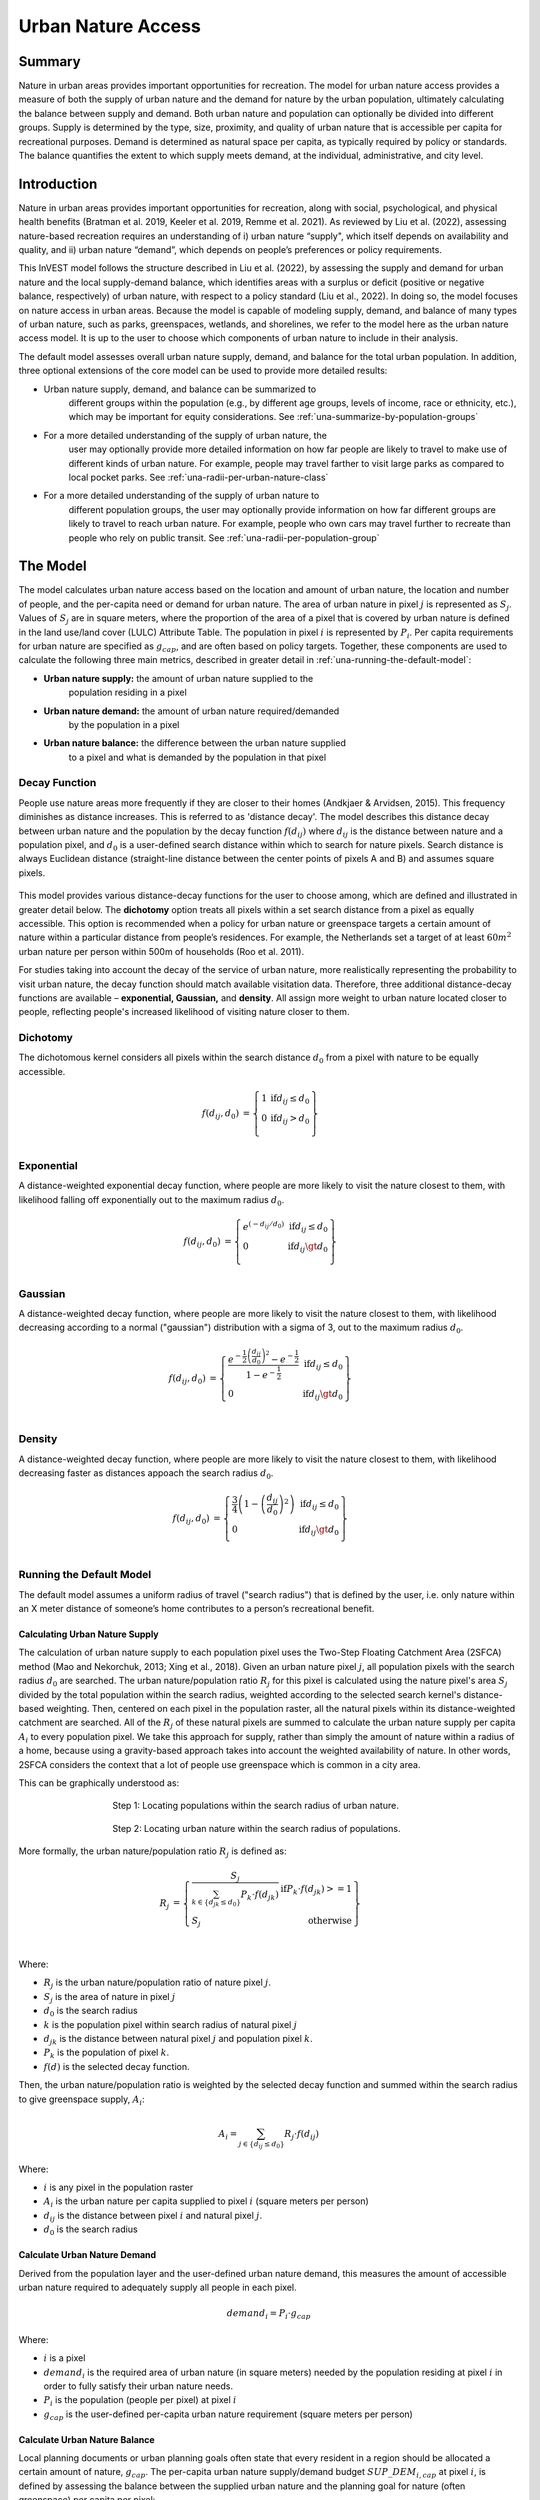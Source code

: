 ===================
Urban Nature Access
===================

Summary
=======

Nature in urban areas provides important opportunities for recreation.
The model for urban nature access provides a measure of both the supply
of urban nature and the demand for nature by the urban population,
ultimately calculating the balance between supply and demand. Both urban
nature and population can optionally be divided into different groups.
Supply is determined by the type, size, proximity, and quality of urban nature
that is accessible per capita for recreational purposes. Demand is
determined as natural space per capita, as typically required by policy
or standards. The balance quantifies the extent to which supply meets
demand, at the individual, administrative, and city level.

Introduction
============

Nature in urban areas provides important opportunities for recreation,
along with social, psychological, and physical health benefits (Bratman
et al. 2019, Keeler et al. 2019, Remme et al. 2021). As reviewed by Liu
et al. (2022), assessing nature-based recreation requires an
understanding of i) urban nature “supply", which itself depends on
availability and quality, and ii) urban nature “demand”, which depends
on people’s preferences or policy requirements.

This InVEST model follows the structure described in Liu et al. (2022),
by assessing the supply and demand for urban nature and the local
supply-demand balance, which identifies areas with a surplus or deficit
(positive or negative balance, respectively) of urban nature, with
respect to a policy standard (Liu et al., 2022). In doing so, the model
focuses on nature access in urban areas. Because the model is capable of
modeling supply, demand, and balance of many types of urban nature, such
as parks, greenspaces, wetlands, and shorelines, we refer to the model
here as the urban nature access model. It is up to the user to choose
which components of urban nature to include in their analysis.

The default model assesses overall urban nature supply, demand, and
balance for the total urban population. In addition, three optional
extensions of the core model can be used to provide more detailed
results:

-  Urban nature supply, demand, and balance can be summarized to
      different groups within the population (e.g., by different age
      groups, levels of income, race or ethnicity, etc.), which may be
      important for equity considerations. See
      :ref:`una-summarize-by-population-groups`

-  For a more detailed understanding of the supply of urban nature, the
      user may optionally provide more detailed information on how far
      people are likely to travel to make use of different kinds of
      urban nature. For example, people may travel farther to visit
      large parks as compared to local pocket parks. See
      :ref:`una-radii-per-urban-nature-class`

-  For a more detailed understanding of the supply of urban nature to
      different population groups, the user may optionally provide
      information on how far different groups are likely to travel to
      reach urban nature. For example, people who own cars may travel
      further to recreate than people who rely on public transit.
      See :ref:`una-radii-per-population-group`

The Model
=========

The model calculates urban nature access based on the location and
amount of urban nature, the location and number of people, and the
per-capita need or demand for urban nature. The area of urban nature in pixel
:math:`j` is represented as :math:`S_j`. Values of :math:`S_j` are in square
meters, where the proportion of the area of a pixel that is covered by urban
nature is defined in the land use/land cover (LULC) Attribute Table. The population in pixel
:math:`i` is represented by :math:`P_i`. Per capita requirements for urban
nature are specified as :math:`g_{cap}`, and are often based on policy targets.
Together, these components are used to calculate the following three main
metrics, described in greater detail in :ref:`una-running-the-default-model`:

-  **Urban nature supply:** the amount of urban nature supplied to the
      population residing in a pixel

-  **Urban nature demand:** the amount of urban nature required/demanded
      by the population in a pixel

-  **Urban nature balance:** the difference between the urban nature supplied
      to a pixel and what is demanded by the population in that pixel 

Decay Function
--------------

People use nature areas more frequently if they are closer to their
homes (Andkjaer & Arvidsen, 2015). This frequency diminishes as distance
increases. This is referred to as 'distance decay'. The model describes
this distance decay between urban nature and the population by the decay
function :math:`f\left( d_{ij} \right)` where :math:`d_{ij}` is the
distance between nature and a population pixel, and :math:`d_{0}` is a user-defined
search distance within which to search for nature pixels. Search distance is
always Euclidean distance (straight-line distance between the
center points of pixels A and B) and assumes square pixels.

  .. figure:: ./urban_nature_access/decay_function_intro.png
          :align: center
          :figwidth: 400px

This model provides various distance-decay functions for the user to
choose among, which are defined and illustrated in greater detail below.
The **dichotomy** option treats all pixels within a set search distance
from a pixel as equally accessible. This option is recommended when a
policy for urban nature or greenspace targets a certain amount of nature
within a particular distance from people’s residences. For example, the
Netherlands set a target of at least :math:`60m^2` urban nature per person
within 500m of households (Roo et al. 2011).

For studies taking into account the decay of the service of urban nature, more
realistically representing the probability to visit urban nature, the
decay function should match available visitation data. Therefore, three
additional distance-decay functions are available – **exponential,
Gaussian,** and **density**. All assign more weight to urban nature
located closer to people, reflecting people's increased likelihood of
visiting nature closer to them.

Dichotomy
---------

The dichotomous kernel considers all pixels within the search distance
:math:`d_{0}` from a pixel with nature to be equally accessible. 

.. math::

        \begin{align*}
        f(d_{ij}, d_0) &= \left\{\begin{array}{lr}
                1 & \text{if} d_{ij} \leq d_0 \\
                0 & \text{if} d_{ij} > d_0 \\
        \end{array}\right\} \\
        \end{align*}


.. figure:: ./urban_nature_access/kernel-dichotomy.png
        :align: center
        :figwidth: 500px


Exponential
-----------

A distance-weighted exponential decay function, where people are more likely to visit the nature closest to them, with likelihood falling off exponentially out to the maximum radius :math:`d_{0}`.

.. math::

        \begin{align*}
        f(d_{ij}, d_0) &= \left\{\begin{array}{lr}
                e^{(-d_{ij}/d_0)} & \text{if} d_{ij} \leq d_0 \\
                0 & \text{if} d_{ij} \gt d_0 \\
        \end{array}\right\} \\
        \end{align*}

.. figure:: ./urban_nature_access/kernel-exponential.png
        :align: center
        :figwidth: 500px

..
  Power
  *****

  The power kernel requires the user to define their own rate of decay, defined
  by the user's selection of the parameter :math:`\beta`.

  .. math::

          \begin{align*}
          f(d_{ij}, d_0) &= \left\{\begin{array}{lr}
                  d_{ij}^{(-\beta)} & \text{if} d_{ij} \leq d_0 \\
                  0 & \text{if} d_{ij} \gt d_0 \\
          \end{array}\right\} \\
          \end{align*}

  .. figure:: ./urban_nature_access/kernel-power.png
          :align: center
          :figwidth: 500px


Gaussian
--------

A distance-weighted decay function, where people are more likely to visit the nature closest to them, with
likelihood decreasing according to a normal ("gaussian") distribution with a sigma of 3, out to the maximum radius
:math:`d_{0}`.

.. math::

        \begin{align*}
        f(d_{ij}, d_0) &= \left\{\begin{array}{lr}
                \frac{e^{-\frac{1}{2}\left ( \frac{d_{ij}}{d_0} \right )^2}-e^{-\frac{1}{2}}}{1-e^{-\frac{1}{2}}} & \text{if} d_{ij} \leq d_0 \\
                0 & \text{if} d_{ij} \gt d_0 \\
        \end{array}\right\} \\
        \end{align*}

.. figure:: ./urban_nature_access/kernel-gaussian.png
        :align: center
        :figwidth: 500px

Density
-------

A distance-weighted decay function, where people are more likely to visit the nature closest to them, with
likelihood decreasing faster as distances appoach the search radius :math:`d_{0}`.

.. math::

        \begin{align*}
        f(d_{ij}, d_0) &= \left\{\begin{array}{lr}
                \frac{3}{4}\left(1-\left(\frac{d_{ij}}{d_{0}}\right)^{2}\right) & \text{if} d_{ij} \leq d_0 \\
                0 & \text{if} d_{ij} \gt d_0 \\
        \end{array}\right\} \\
        \end{align*}

.. figure:: ./urban_nature_access/kernel-density.png
        :align: center
        :figwidth: 500px


.. _una-running-the-default-model:

Running the Default Model
-------------------------

The default model assumes a uniform radius of travel ("search radius")
that is defined by the user, i.e. only nature within an X meter distance
of someone’s home contributes to a person’s recreational benefit.

Calculating Urban Nature Supply
~~~~~~~~~~~~~~~~~~~~~~~~~~~~~~~

The calculation of urban nature supply to each population pixel uses the
Two-Step Floating Catchment Area (2SFCA) method (Mao and Nekorchuk,
2013; Xing et al., 2018). Given an urban nature pixel :math:`j`, all
population pixels with the search radius :math:`d_{0}` are searched. The
urban nature/population ratio :math:`R_{j}` for this pixel is calculated
using the nature pixel's area :math:`S_{j}` divided by the total
population within the search radius, weighted according to the selected
search kernel's distance-based weighting. Then, centered on each pixel
in the population raster, all the natural pixels within its
distance-weighted catchment are searched. All of the :math:`R_{j}` of
these natural pixels are summed to calculate the urban nature supply per
capita :math:`A_{i}` to every population pixel. We take this approach for supply, rather than simply the amount of nature within a radius of a home, because using a gravity-based approach takes into account the weighted availability of nature. In other words, 2SFCA considers the context that a lot of people use greenspace which is common in a city area.

This can be graphically understood as:

.. figure:: ./urban_nature_access/2SFCA-step1_v2.png
        :align: center
        :figwidth: 500px

        Step 1: Locating populations within the search radius of urban nature.

.. figure:: ./urban_nature_access/2SFCA-step2_v2.png
        :align: center
        :figwidth: 500px

        Step 2: Locating urban nature within the search radius of populations.


More formally, the urban nature/population ratio :math:`R_{j}` is
defined as:

.. math::
        \begin{align*}
        R_j &= \left\{\begin{array}{lr}
                \frac{S_j}{\sum_{k \in \left\{d_{jk} \leq d_0  \right\}} P_k \cdot f(d_{jk})} & \text{if} P_k \cdot f(d_{jk}) >= 1 \\
                S_j & \text{otherwise} \\
        \end{array}\right\} \\
        \end{align*}

Where:

-  :math:`R_{j}` is the urban nature/population ratio of nature pixel :math:`j`.
-  :math:`S_{j}` is the area of nature in pixel :math:`j`
-  :math:`d_{0}` is the search radius
-  :math:`k` is the population pixel within search radius of natural pixel :math:`j`
-  :math:`d_{jk}` is the distance between natural pixel :math:`j` and population pixel :math:`k`.
-  :math:`P_{k}` is the population of pixel :math:`k`.
-  :math:`f(d)` is the selected decay function.

Then, the urban nature/population ratio is weighted by the selected
decay function and summed within the search radius to give greenspace
supply, :math:`A_{i}`:

.. math::

        A_i = \sum_{j \in \left\{d_{ij} \leq d_0  \right\}} R_j \cdot f(d_{ij})

Where:

-  :math:`i` is any pixel in the population raster
-  :math:`A_{i}` is the urban nature per capita supplied to pixel :math:`i` (square meters per person)
-  :math:`d_{ij}` is the distance between pixel :math:`i` and natural pixel :math:`j`.
-  :math:`d_{0}` is the search radius


Calculate Urban Nature Demand
~~~~~~~~~~~~~~~~~~~~~~~~~~~~~

Derived from the population layer and the user-defined urban nature
demand, this measures the amount of accessible urban nature required to
adequately supply all people in each pixel.

.. math::
        demand_{i} = P_{i} \cdot g_{cap}

Where:

-  :math:`i` is a pixel
-  :math:`demand_{i}` is the required area of urban nature (in square meters) needed by the population residing at pixel :math:`i` in order to fully satisfy their urban nature needs.
-  :math:`P_{i}` is the population (people per pixel) at pixel :math:`i`
-  :math:`g_{cap}` is the user-defined per-capita urban nature requirement (square meters per person)


Calculate Urban Nature Balance
~~~~~~~~~~~~~~~~~~~~~~~~~~~~~~

Local planning documents or urban planning goals often state that every
resident in a region should be allocated a certain amount of nature,
:math:`g_{cap}`. The per-capita urban nature supply/demand budget
:math:`SUP\_ DEM_{i,cap}` at pixel :math:`i`, is defined by assessing
the balance between the supplied urban nature and the planning goal for
nature (often greenspace) per capita per pixel:

.. math::
        SUP\_DEM_{i,cap} = A_i - g_{cap}

To determine the balance for all people in each pixel,
:math:`SUP\_ DEM_{i,cap}` is multiplied by the population :math:`P_{i}`
at pixel :math:`i`:

.. math::

        SUP\_DEM_{i} = SUP\_DEM_{i,cap} \cdot P_i


Calculate Accessible Urban Nature
~~~~~~~~~~~~~~~~~~~~~~~~~~~~~~~~~

It is often useful to find the total area within the given search radius, given by:

.. math::
        accessible_{i} = \sum_{j \in \left\{d_{ij} \leq d_{0} \right\}}{S_j \cdot f(d_{ij})}

Where :math:`accessible_{i}` is the total area of urban nature accessible to
pixel :math:`i` within the search radius :math:`d_0`, weighted by the decay
function.


Summarizing Outputs to Administrative Units
~~~~~~~~~~~~~~~~~~~~~~~~~~~~~~~~~~~~~~~~~~~

The user must provide a vector with administrative unit boundaries that
may represent any district level that the user is interested in. These
boundaries are needed to obtain administrative-level measurements.

The administrative level supply/demand balance is the sum of the balance
of each pixel :math:`i` within the administrative boundary :math:`adm`:

.. math::

        SUP\_DEM_{adm} = \sum_{i \in \left\{adm \right\}} SUP\_DEM_i

:math:`SUP\_ DEM_{adm}` indicates how much urban nature, in square
meters, is under- or over-supplied in an administrative unit.

The average per-capita urban nature supply/demand balance is also
calculated at the administrative level:

.. math::

        SUP\_DEM_{adm,cap} = \frac{SUP\_DEM_{adm}}{P_{adm}}

Where :math:`P_{adm}` is the total population within the administrative
boundary.

When :math:`SUP\_ DEM_{i,cap} < 0` on any given pixel :math:`i`, it
indicates that people in this pixel are under-supplied with urban
nature. Summing up these populations across all pixels within an
administrative unit provides the number of people in an administrative
unit with an urban nature deficit, :math:`Pund_{adm}`, relative to the
recommended urban nature :math:`g_{cap}`:

.. math::
        Pund_{adm} = \sum_{i \in \{adm\}}
                \left\{
                        \begin{array}{lr}
                        P_{i} & \text{if} SUP\_DEM_{i,cap} < 0 \\
                        0 & \text{otherwise} \\
                        \end{array}
                \right\}

Similarly, the same rationale is applied to find the number of people
with an urban nature surplus in an administrative unit,
:math:`Povr_{adm}`, relative to the recommended urban nature
:math:`g_{cap}`:

.. math::
        Povr_{adm} = \sum_{i \in \{adm\}}
                \left\{
                        \begin{array}{lr}
                        P_{i} & \text{if} SUP\_DEM_{i,cap} > 0 \\
                        0 & \text{otherwise} \\
                        \end{array}
                \right\}


.. _una-radii-per-urban-nature-class:

Running the Model with Radii Defined Per Urban Nature Class
-----------------------------------------------------------

Urban nature has different types. Pocket parks provide convenient
recreation experience nearby, while municipal parks attract people from
more distant places. If the user has data to split the types of urban
nature and to adjust the travel distance for each type of urban nature,
the accessibility of each type of urban nature to pixel :math:`i` can be
calculated using the class-specific radius. These urban nature types and
their associated search radii are provided to the model by user input in
the Land Use Land Cover (LULC) attribute table. Each type of LULC
classification marked as urban nature will be calculated separately in
order to give more detailed results concerning the accessible urban
nature of each type. It is up to the user to decide how to split the
urban nature.

If :math:`r` is the type of urban nature, :math:`j` is an urban nature
pixel of :math:`r` type, :math:`d_{0,r}` is the search radius for
:math:`r` type of urban nature , then the urban nature/population ratio
for this urban nature type is calculated by the area of this urban
nature divided by the population within the radius weighted by the
user's selection of distance-weighted decay function:

.. math::
        R_{j,r} = \frac{S_{j,r}}{
                        \sum_{k \in \{d_{kj} \leq d_{0,r}\}}{P_k \cdot f(d_{jk})}
                }

The accessibility of urban nature type :math:`r`, :math:`A_{i,r}` to
pixel :math:`i` is calculated by summing up the distance-weighted
:math:`R_{j,r}` within the search radius:

.. math::
        A_{i,r} = \sum_{j \in d_{ij} \leq d_{0,r}}{R_{j,r} \cdot f(d_{ij})}

The total urban nature supplied to pixel :math:`i`, :math:`A_{i}` is
calculated by adding up the :math:`A_{i,r}` across all types of urban
nature:

.. math::
        A_i = \sum_{r=1}^{r}{A_{i,r}}

Accessible urban nature in this mode is calculated by:

.. math::
        accessible_{i,r} = \sum_{j \in \left\{d_{ij} \leq d_{0,r} \right\}}{S_{j,r} \cdot f(d_{ij})}

Where :math:`accessible_{i,r}` is the total area of urban nature of class
:math:`r` accessible within the search radius, weighted by the decay function.
:math:`S_{j,r}` is the area of urban nature on pixel :math:`j` of urban nature
class :math:`r`.

Other steps and outputs are the same as in the core model.


.. _una-summarize-by-population-groups:

Running the Model with Results Summarized by Population Groups
--------------------------------------------------------------

The user has the option to provide population characteristics indicating
the proportion of the total population that belong to a given
population group within each administrative unit. Examples of population
groups might be age or income brackets. The user will decide how to
split the population according to data availability and the study
objective.

To analyze the supply-demand balance for certain groups within the
general population, an additional calculation is done for each group
:math:`gn`, given the proportion of the group in the total population of
an administrative unit, :math:`Rp,gn`.

For the undersupplied population within group :math:`gn` and
administrative unit :math:`adm`, this is defined as:

.. math::
        Pund_{adm,gn} = Pund_{adm} \cdot Rp,gn

And for the oversupplied population within group :math:`gn` and
administrative unit :math:`adm`:

.. math::
        Povr_{adm,gn} = Povr_{adm} \cdot Rp,gn

The user may wish to conduct further correlation analysis between
population characteristics and the above outputs to see if certain
groups of people are associated with deficit or surplus urban nature
supply at different levels.


.. _una-radii-per-population-group:

Running the Model with Radii Defined per Population Group
---------------------------------------------------------

The search radius has an important impact on urban nature supply and
different populations have different radii. For example, people with a
car can travel further for recreation, or elderly people may travel
shorter distances (Liu et al., 2022). This group-specific search radius
:math:`d_{0,gn}`, is defined by the user for each group :math:`gn` along
with the proportion of the total population within an administrative
unit belonging to this group. Given these two group-specific pieces of
information, the urban nature supplied to each group in a pixel,
:math:`A_{i,gn}` can be obtained.

First, the urban nature area will be divided among the population within
its search radius, :math:`R_{j}`. Since different groups have different
radii (see Figure below), the total served population is the sum of each
group within their respective search radius. Population at pixel
:math:`i` consists of different groups. The size of the group :math:`gn`
in pixel :math:`i` is calculated by:

.. math::
        P_{i,gn} = P_i \cdot Rp,gn

where :math:`P_{i}` is the population at pixel :math:`i`, and
:math:`Rp,gn` is the proportion of this group in the total population
within each individual administrative unit.

.. math::
        R_j  = \frac{S_j}{
                        \sum_{gn=1}^{gn} \left( \sum_{k \in \{d_{kj} \leq d_{0,gn} \}}{ P_{k,gn} \cdot f(d_{jk})} \right)
                }

.. figure:: ./urban_nature_access/travel-distance-pop-groups.png
   :width: 5.18229in
   :height: 2.56746in

   Urban nature provides service to older adults within d0, g1
   (the radius for this population group), and provides service to younger
   adults within d0, g2 (the radius for that population group).

Urban nature supply to group :math:`gn` by pixel :math:`i` is calculated
by (and conceptually exemplified in the Figure below):

.. math::
        A_{i,gn} = \sum_{j \in \{d_{ij} \leq d_{0,gn}\}} R_j \cdot f(d_{ij})

.. figure:: ./urban_nature_access/travel-distance-pop-groups-detail.png
   :width: 6.5in
   :height: 2.125in

   Aged population only receive service from greenspace within d0,
   g1, i.e., greenspace A; Younger adults receive service from greenspaces
   within d0, g2, i.e., greenspace A and greenspace B.

The average urban nature supply per capita to pixel :math:`i` is
calculated by a weighted sum of :math:`A_{i,gn}`:

.. math::
        A_i = \sum_{n=1}^{n}{A_{i,gn} \cdot Rp,gn}

The per-capita urban nature balance at pixel :math:`i`,
:math:`SUP\_ DEM_{i,cap}` is defined by assessing the difference between
the supplied urban nature to pixel :math:`i` and the user-defined
planning goal for urban nature per capita, :math:`g_{cap}`:

.. math::
        SUP\_DEM_{i,cap} = A_i - g_{cap}

The per-capita urban nature balance of group :math:`gn` at pixel
:math:`i` (:math:`SUP\_ DEM_{i,cap,gn}`) is defined by assessing the
difference between the supplied urban nature to group :math:`gn` at
pixel :math:`i` and the planning goal for urban nature per capita,
:math:`g_{cap}`:

.. math::
        SUP\_DEM_{i,cap,gn} = A_{i,gn} - g_{cap}

:math:`P_{i,gn}` is the population of group :math:`gn` at pixel
:math:`i`. The population of the group :math:`gn` in pixel :math:`i`
multiplied by the per capita urban nature balance of the same group,
(:math:`SUP\_ DEM_{i,cap,gn}`), will give the urban nature area
supply-demand balance of that group at pixel :math:`i`. Summing the
supply-demand balance of all groups at pixel *i* will generate the
supply-demand balance for all people at pixel *i*
(:math:`SUP\_ DEM_{i}`).

.. math::
        SUP\_DEM_i = \sum_{gn=1}^{gn}{SUP\_DEM_{i,cap,gn} \cdot P_{i,gn}}

Summing the supply-demand balance at each pixel within administrative
units will result in the administrative level supply-demand balance.

.. math::
        SUP\_DEM_{adm} = \sum_{i=1}^{i}{SUP\_DEM_i}

To give an administrative level per capita urban nature supply-demand
balance, administrative level urban nature supply and demand balance
:math:`SUP\_ DEM_{adm}` is divided by the total population of the
administrative unit :math:`P_{adm}`:

.. math::
        SUP\_DEM_{adm,cap} = \frac{SUP\_DEM_{adm}}{P_{adm}}

To calculate the average per-capita supply-demand balance of group
:math:`gn` with an administrative unit :math:`adm`, the model multiplies
the greenspace balance :math:`SUP\_ DEM_{i,cap,gn}` by the population of
group :math:`gn` at pixel :math:`i`, and then summed up for all pixels
in :math:`adm` and divided by the population of group :math:`gn` within
:math:`adm`.

.. math::
        SUP\_DEM_{adm,cap,gn} = \frac{
                        \sum_{i \in \{adm\}}{SUP\_DEM_{i,cap,gn} \cdot P_{i,gn}}
                }{
                        P_{adm,gn}
                }

To analyze the supply-demand balance for certain groups within the
general population, an additional calculation is done.

The population of group :math:`gn` who has a urban nature deficit within
administrative unit :math:`adm` is given by:

.. math::
        Pund_{adm,gn} = \sum_{i \in \{adm\}}
                \left\{
                        \begin{array}{lr}
                        P_{i,gn} & \text{if} SUP\_DEM_{i,cap,gn} < 0 \\
                        0 & \text{otherwise} \\
                        \end{array}
                \right\}


The total under-supplied population within administrative unit
:math:`adm` is given by:

.. math::
        Pund_{adm} = \sum_{gn=1}^{gn}{Pund_{adm,gn}}

The population of group :math:`gn` who has a urban nature surplus within
administrative unit :math:`adm` is given by:

.. math::
        Povr_{adm,gn} = \sum_{i \in \{adm\}}
                \left\{
                        \begin{array}{lr}
                        P_{i,gn} & \text{if} SUP\_DEM_{i,cap,gn} > 0 \\
                        0 & \text{otherwise} \\
                        \end{array}
                \right\}

The total over-supplied population within administrative unit
:math:`adm` is given by:

.. math::
        Povr_{adm} = \sum_{gn=1}^{gn}{Povr_{adm,gn}}

Accessible urban nature in this mode is calculated by:

.. math::
        accessible_{i,gn} = \sum_{j \in \left\{d_{ij} \leq d_0 \right\}} S_{j,gn} \cdot f(d_{ij})

Where :math:`accessible_{i,gn}` is the total area of urban nature  accessible
to population group :math:`gn` within the search radius, weighted by the decay
function. :math:`S_{j,gn}` is the area of urban nature on pixel :math:`j`
accessible to group :math:`gn`.


Limitations and Simplifications
===============================

Search distances (radii) are Euclidian (straight-line), the model does not consider roads or other real-world walking/transportation constraints.

The model does not take into account the total size of greenspace patches, it only evaluates the different greenspace classes and their attributes per pixel. A workaround for this could be to define different land use classes based on size, such as "small parks" and "large parks". Then you can define a different visitation radius for each size class.

Demand uses a generic calculation (m2 per capita), while citites often take different approaches to quantifying demand. Additionally, there are no official international metrics for demand that can be easily applied, so local knowledge is needed.

Model output can be used as a proxy for recreation and health benefits, but it is not an ideal indicator for the complexity of human-nature relationships.


Data Needs
==========

.. note::
    Sample data are supplied to provide examples of requirements and
    formatting.

.. note::
    All spatial inputs must be in the same projected coordinate system and
    in linear meter units. Outputs will be resampled to match the
    squared-off resolution and spatial projection of the LULC.

-  :investspec:`urban_nature_access workspace_dir`

-  :investspec:`urban_nature_access results_suffix`

-  :investspec:`urban_nature_access lulc_raster_path`

-  :investspec:`urban_nature_access lulc_attribute_table`

   Columns:

   -  :investspec:`urban_nature_access lulc_attribute_table.columns.lucode`
   -  :investspec:`urban_nature_access lulc_attribute_table.columns.urban_nature`
   -  :investspec:`urban_nature_access lulc_attribute_table.columns.search_radius_m`

-  :investspec:`urban_nature_access population_raster_path`

-  :investspec:`urban_nature_access admin_boundaries_vector_path`

      Fields:

      -  :investspec:`urban_nature_access admin_boundaries_vector_path.fields.pop_[POP_GROUP]`

      Example attribute table for an administrative boundaries vector
      with 3 geometries:

      +--------------+----------------+
      | **pop_male** | **pop_female** |
      +==============+================+
      | 0.56         | 0.44           |
      +--------------+----------------+
      | 0.42         | 0.58           |
      +--------------+----------------+
      | 0.38         | 0.62           |
      +--------------+----------------+

-  :investspec:`urban_nature_access urban_nature_demand`

-  :investspec:`urban_nature_access decay_function`

-  :investspec:`urban_nature_access search_radius_mode`

-  :investspec:`urban_nature_access aggregate_by_pop_group`

-  :investspec:`urban_nature_access search_radius`

-  :investspec:`urban_nature_access population_group_radii_table`

    Columns:

    -  :investspec:`urban_nature_access population_group_radii_table.columns.pop_group`

    -  :investspec:`urban_nature_access population_group_radii_table.columns.search_radius_m`

    Example of a table matching the groups in the administrative
    boundaries vector above:

    +---------------+---------------------+
    | **pop_group** | **search_radius_m** |
    +===============+=====================+
    | pop_male      | 900                 |
    +---------------+---------------------+
    | pop_female    | 1200                |
    +---------------+---------------------+

..
    -  :investspec:`urban_nature_access decay_function_power_beta`

Interpreting Results
====================

Output Folder
-------------

-  **output/urban_nature_supply_percapita.tif** The calculated supply of urban
      nature. Units: urban nature per capita supplied to pixel i (square
      meters per person).

-  **outputs/urban_nature_demand.tif** The required area of urban nature
      needed by the population residing each pixel in order to fully
      satisfy their urban nature needs. Higher values indicate a greater
      demand for accessible urban nature from the surrounding area.
      Units: square meters urban nature per pixel.

-  **output/urban_nature_balance_percapita.tif** The pixel-level value
      of urban nature balance per capita. Positive pixel values indicate
      an oversupply of urban nature relative to the stated urban nature
      demand. Negative values indicate an undersupply of urban nature
      relative to the stated urban naturedemand. This output is of
      particular interest to interpret where individuals are most nature
      deprived. Units: Square meters of urban nature deficit or
      oversupply per person.

-  **outputs/urban_nature_balance_totalpop.tif** The urban nature balance
      for the total population in a pixel. Positive pixel values
      indicate an oversupply of urban nature relative to the stated
      urban nature demand. Negative values indicate an undersupply of
      urban nature relative to the stated urban nature demand. This
      output is of particular relevance to understand the total amount
      of nature deficit for the population in a particular pixel. Units:
      square meters of urban nature deficit or oversupply per pixel.

-  **output/admin_boundaries.gpkg** A copy of the user's administrative
      boundaries vector with a single layer.

   -  SUP_DEMadm_cap - the average urban nature supply/demand balance
         available per person within this administrative unit.

   -  Pund_adm - the total population within the administrative unit
         that is undersupplied with urban nature.

   -  Povr_adm - the total population within the administrative unit
         that is oversupplied with urban nature.

   If the user has selected to aggregate results by population group or
      has elected to run the model with search radii defined per
      population group, these additional fields will be created:

   -  SUP_DEMadm_cap_[POP_GROUP] - the average urban nature supply/demand
         balance available per person in population group POP_GROUP
         within this administrative unit.

   -  Pund_adm_[POP_GROUP] - the total population belonging to the
         population group POP_GROUP within this administrative unit that
         are undersupplied with urban nature.

   -  Povr_adm_[POP_GROUP] - the total population belonging to the
         population group POP_GROUP within this administrative unit that
         is oversupplied with urban nature.

Other files in the output directory vary depending on the selected search
radius mode:

Uniform Search Radius
~~~~~~~~~~~~~~~~~~~~~

- **output/accessible_urban_nature.tif** - the area of urban nature accessible
      within the provided search radius, weighted by the decay function.
      Units: square meters.

Search Radii Defined per Urban Nature Class
~~~~~~~~~~~~~~~~~~~~~~~~~~~~~~~~~~~~~~~~~~~

- **output/accessible_urban_nature_lucode_[LUCODE].tif** - the area of urban
      nature of class LUCODE within the provided search radius for this lucode,
      weighted by the decay function.  Units: square meters.

Search Radii Defined per Population Group
~~~~~~~~~~~~~~~~~~~~~~~~~~~~~~~~~~~~~~~~~

- **output/accessible_urban_nature_to_[POP_GROUP].tif** - the area of urban
      nature accessible to the population group POP_GROUP given the search
      radius for the population group, weighted by the decay function.  Units:
      square meters.


Intermediate Folder
-------------------

These files will be produced in every search radius mode:

-  **intermediate/aligned_lulc.tif** A copy of the user’s land use land
      cover raster. If the user-supplied LULC has non-square pixels,
      they will be resampled to square pixels.

-  **intermediate/aligned_population.tif** The user's population raster,
      aligned to the same resolution and dimensions as the aligned LULC.
      Units: people per pixel.

-  **intermediate/undersupplied_population.tif** Each pixel represents
      the population in the total population that are experiencing an
      urban nature deficit. Units: people per pixel.

-  **intermediate/oversupplied_population.tif** Each pixel represents
      the population in the total population that are experiencing an
      urban nature surplus. Units: people per pixel.

Other files found in the intermediate directory vary depending on the
selected search radius mode:

Uniform Search Radius
~~~~~~~~~~~~~~~~~~~~~

-  **intermediate/distance_weighted_population_within_[SEARCH_RADIUS].tif**
      A sum of the population within the given search radius SEARCH_RADIUS,
      weighted by the user's decay function. Units: people per pixel.

-  **intermediate/urban_nature_area.tif** Pixels values represent the
      area of urban nature(in square meters) represented in each pixel.
      Units: square meters.

-  **intermediate/urban_nature_population_ratio.tif** The calculated
      urban nature/population ratio.

Search Radii Defined per Urban Nature Class
~~~~~~~~~~~~~~~~~~~~~~~~~~~~~~~~~~~~~~~~~~~

-  **intermediate/distance_weighted_population_within_[SEARCH_RADIUS].tif**
      A sum of the population within the given search radius SEARCH_RADIUS,
      weighted by the user's decay function. Units: people per pixel.

-  **intermediate/urban_nature_area_[LUCODE].tif** Pixel values
      represent the area of urban nature(in square meters) represented
      in each pixel for the urban nature class represented by the land
      use land cover code LUCODE. Units: square meters.

-  **intermediate/urban_nature_population_ratio_lucode_[LUCODE].tif**
      The calculated urban nature/population ratio calculated for the
      urban nature class represented by the land use land cover code
      LUCODE.  Units: square meters per person

-  **intermediate/urban_nature_supply_percapita_lucode_[LUCODE].tif** The urban
      nature supplied to populations due to the land use land cover class
      LUCODE. Units: square meters per person

Search Radii Defined per Population Group
~~~~~~~~~~~~~~~~~~~~~~~~~~~~~~~~~~~~~~~~~

-  **output/urban_nature_balance_[POP_GROUP].tif** Positive pixel values
      indicate an oversupply of urban nature relative to the stated
      urban nature demand to the population group POP_GROUP. Negative
      values indicate an undersupply of urban nature relative to the
      stated urban nature demand to the population group POP_GROUP.
      Units: Square meters of urban nature per person.

-  **intermediate/urban_nature_area.tif** Pixels values represent the
      area of greenspace (in square meters) represented in each pixel.
      Units: square meters.

-  **intermediate/population_in_[POP_GROUP].tif** Each pixel represents
      the population of a pixel belonging to the population in the
      population group POP_GROUP. Units: people per pixel.

-  **intermediate/proportion_of_population_in_[POP_GROUP].tif** Each
      pixel represents the proportion of the total population that
      belongs to the population group POP_GROUP. Units: proportion
      between 0 and 1.

-  **intermediate/distance_weighted_population_in_[POP_GROUP].tif** Each pixel
      represents the total number of people within the search radius for
      this population group POP_GROUP, weighted by the user's selection
      of decay function. Units: people per pixel.

-  **intermediate/distance_weighted_population_all_groups.tif** The total
      population, weighted by the appropriate decay function. Units:
      people per pixel.

-  **intermediate/urban_nature_supply_percapita_to_[POP_GROUP].tif** The urban
      nature supply to the population group POP_GROUP. Units: square meters per
      person.

-  **intermediate/undersupplied_population_[POP_GROUP].tif** Each pixel
      represents the population in population group POP_GROUP that are
      experiencing an urban nature deficit. Units: people per pixel.

-  **intermediate/oversupplied_population_[POP_GROUP].tif** Each pixel
      represents the population in population group POP_GROUP that are
      experiencing an urban nature surplus. Units: people per pixel.

Appendix: Data Sources
======================

:ref:`Land Use/Land Cover <lulc>`
---------------------------------

Population raster
-----------------

Multiple regional and global datasets exist that estimate population
size and density at high resolution, such as:

   - WorldPop global population data:
     https://www.worldpop.org/methods/populations/

   - Meta/CIESIN global population density data:
     https://dataforgood.facebook.com/dfg/tools/high-resolution-population-density-maps

   - European 100-m population data:
     https://www.eea.europa.eu/data-and-maps/data/population-density-disaggregated-with-corine-land-cover-2000-2

Urban greenspace data
---------------------

Multiple regional and global datasets exist that (help) define urban
nature, including the following:

   - Latin American cities:
     https://www.nature.com/articles/s41597-022-01701-y

   - European cities: https://land.copernicus.eu/local/urban-atlas

   - Global data:

       -  http://data.ess.tsinghua.edu.cn/
       - https://www.openstreetmap.org/

   (For comparison, see: https://www.sciencedirect.com/science/article/abs/pii/S1618866722001819)

Urban nature demand
-------------------

There is no set global standard for urban nature demand. A commonly
suggested value is 9m2, that is often credited incorrectly to the WHO
(see
https://www.researchgate.net/post/I-see-many-studies-citing-WHO-for-their-international-minimum-standard-for-green-space-9m2-per-capita-But-where-is-the-actual-study/4
for discussion on this value). Papers providing overviews of demand
values and discussion around these values include Liu et al. (2022), Liu
et al. (2021), and Badiu et al. (2016).

References
==========

Andkjaer S., Arvidsen J. 2015. Places for active outdoor recreation - a
scoping review. Journal of Outdoor Recreation and Tourism, *12*, 25-46.
https://doi.org/10.1016/j.jort.2015.10.001

Badiu, D.L., Ioja, C.I., Patroescu, M., Breuste, J., Artmann, M., Nita,
M.R., Gradinaru, S.R., Hossu, C.A., Onose, D.A. 2016. Is urban green
space per capita a valuable target to achieve cities’ sustainability
goals? Romania as a case study. Ecological Indicators *70*, 53-66.
https://doi.org/10.1016/j.ecolind.2016.05.044

Bratman, G. N., Anderson, C. B., Berman, M. G., Cochran, B., De Vries,
S., Flanders, J., ... & Daily, G. C. 2019. Nature and mental health: An
ecosystem service perspective. Science advances, *5*\ (7), eaax0903.
https://doi.org/10.1126/sciadv.aax0903

Keeler, B. L., Hamel, P., McPhearson, T., Hamann, M. H., Donahue, M. L.,
Meza Prado, K. A., ... & Wood, S. A. 2019. Social-ecological and
technological factors moderate the value of urban nature. Nature
Sustainability, *2*\ (1), 29-38.
https://doi.org/10.1038/s41893-018-0202-1

Liu, H., Remme, R.P., Hamel, P., Nong, H., Ren, H., 2020. Supply and
demand assessment of urban recreation service and its implication for
greenspace planning-A case study on Guangzhou. Landsc. Urban Plan. 203,
103898. https://doi.org/10.1016/j.landurbplan.2020.103898

Liu H., Hamel P., Tardieu L., Remme R.P., Han B., Ren H., 2022. A
geospatial model of nature-based recreation for urban planning: Case
study of Paris, France. Land Use Policy,
https://doi.org/10.1016/j.landusepol.2022.106107.

Mao L. and Nekorchuk D., 2013. Measuring spatial accessibility to health
care for populations with multiple transportation modes. Health & Place
24, 115–122. https://doi.org/10.1016/j.healthplace.2013.08.008

Remme, R. P., Frumkin, H., Guerry, A. D., King, A. C., Mandle, L.,
Sarabu, C., ... & Daily, G. C. 2021. An ecosystem service perspective on
urban nature, physical activity, and health. Proceedings of the National
Academy of Sciences, *118*\ (22), e2018472118.
https://doi.org/10.1073/pnas.2018472118

Roo, M. D., Kuypers, V. H. M., & Lenzholzer, S. 2011. *The green city
guidelines: techniques for a healthy liveable city*. The Green City.
http://library.wur.nl/WebQuery/wurpubs/fulltext/178666

Xing L.J, Liu Y.F, Liu X.J., 2018. Measuring spatial disparity in
accessibility with a multi-mode method based on park green spaces
classification in Wuhan, China. Applied Geography 94, 251–261.
https://doi.org/10.1016/j.apgeog.2018.03.014
